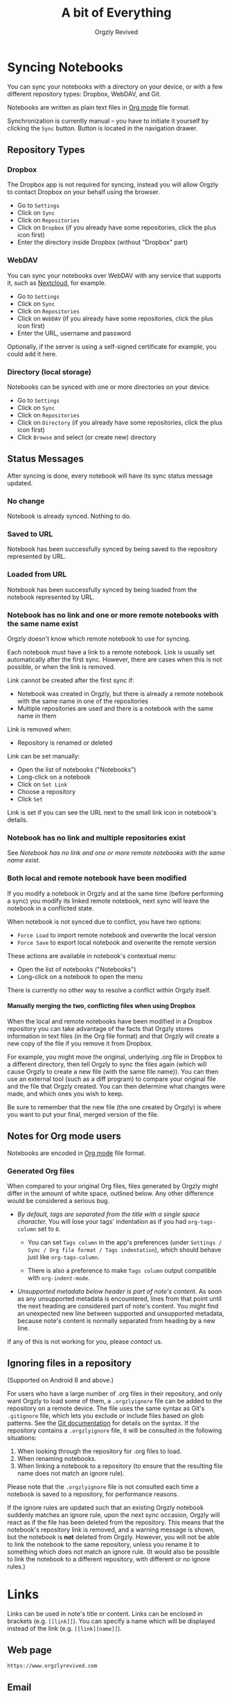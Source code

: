 #+TITLE: A bit of Everything
#+AUTHOR: Orgzly Revived
#+OPTIONS: html-postamble:nil num:nil H:10

#+BEGIN_SRC elisp :exports none :results silent
  (save-excursion
    (goto-char (point-max))
    (while (outline-previous-heading)
      (unless (org-entry-get (point) "CUSTOM_ID")
        (org-set-property "CUSTOM_ID" (format "%07x" (random #x10000000))))))
#+END_SRC

* Syncing Notebooks
:PROPERTIES:
:CUSTOM_ID: synchronization
:END:

You can sync your notebooks with a directory on your device, or
with a few different repository types: Dropbox, WebDAV, and Git.

Notebooks are written as plain text files in [[https://orgmode.org][Org mode]] file format.

Synchronization is currently manual -- you have to initiate it
yourself by clicking the ~Sync~ button. Button is located in the
navigation drawer.

** Repository Types
:PROPERTIES:
:CUSTOM_ID: 72c5baa
:END:
*** Dropbox
:PROPERTIES:
:CUSTOM_ID: sync-repo-dropbox
:END:

The Dropbox app is not required for syncing, instead you will allow
Orgzly to contact Dropbox on your behalf using the browser.

- Go to ~Settings~
- Click on ~Sync~
- Click on ~Repositories~
- Click on ~Dropbox~ (if you already have some repositories, click the plus icon first)
- Enter the directory inside Dropbox (without "Dropbox" part)

*** WebDAV
:PROPERTIES:
:CUSTOM_ID: sync-repo-webdav
:END:

You can sync your notebooks over WebDAV with any service that supports
it, such as [[https://nextcloud.com/][Nextcloud]], for example.

- Go to ~Settings~
- Click on ~Sync~
- Click on ~Repositories~
- Click on ~WebDAV~ (if you already have some repositories, click the plus icon first)
- Enter the URL, username and password

Optionally, if the server is using a self-signed certificate for
example, you could add it here.

*** Directory (local storage)
:PROPERTIES:
:CUSTOM_ID: sync-repo-directory
:END:

Notebooks can be synced with one or more directories on your device.

- Go to ~Settings~
- Click on ~Sync~
- Click on ~Repositories~
- Click on ~Directory~ (if you already have some repositories, click the plus icon first)
- Click ~Browse~ and select (or create new) directory

** Status Messages
:PROPERTIES:
:CUSTOM_ID: 9a103af
:END:

After syncing is done, every notebook will have its sync status
message updated.

*** No change
:PROPERTIES:
:CUSTOM_ID: 3a30eae
:END:

Notebook is already synced. Nothing to do.

*** Saved to URL
:PROPERTIES:
:CUSTOM_ID: c005876
:END:

Notebook has been successfully synced by being saved to the repository
represented by URL.

*** Loaded from URL
:PROPERTIES:
:CUSTOM_ID: 77c53bc
:END:

Notebook has been successfully synced by being loaded from the
notebook represented by URL.

*** Notebook has no link and one or more remote notebooks with the same name exist
:PROPERTIES:
:CUSTOM_ID: 0eb6241
:END:

Orgzly doesn't know which remote notebook to use for syncing.

Each notebook must have a link to a remote notebook. Link is
usually set automatically after the first sync. However, there are
cases when this is not possible, or when the link is removed.

Link cannot be created after the first sync if:

- Notebook was created in Orgzly, but there is already a remote
  notebook with the same name in one of the repositories
- Multiple repositories are used and there is a notebook with the same
  name in them

Link is removed when:

- Repository is renamed or deleted

Link can be set manually:

- Open the list of notebooks ("Notebooks")
- Long-click on a notebook
- Click on ~Set Link~
- Choose a repository
- Click ~Set~

Link is set if you can see the URL next to the small link icon in
notebook's details.

*** Notebook has no link and multiple repositories exist
:PROPERTIES:
:CUSTOM_ID: 4268ee7
:END:

See [[Notebook has no link and one or more remote notebooks with the same name exist]].

*** Both local and remote notebook have been modified
:PROPERTIES:
:CUSTOM_ID: both-local-and-remote-notebook-have-been-modified
:END:

If you modify a notebook in Orgzly and at the same time (before
performing a sync) you modify its linked remote notebook, next sync
will leave the notebook in a conflicted state.

When notebook is not synced due to conflict, you have two options:

- ~Force Load~ to import remote notebook and overwrite the local version
- ~Force Save~ to export local notebook and overwrite the remote version

These actions are available in notebook's contextual menu:

- Open the list of notebooks ("Notebooks")
- Long-click on a notebook to open the menu

There is currently no other way to resolve a conflict within Orgzly itself.

**** Manually merging the two, conflicting files when using Dropbox
:PROPERTIES:
:CUSTOM_ID: cd5aaec
:END:

When the local and remote notebooks have been modified in a Dropbox
repository you can take advantage of the facts that Orgzly stores
information in text files (in the Org file format) and that Orgzly
will create a new copy of the file if you remove it from Dropbox.

For example, you might move the original, underlying .org file in
Dropbox to a different directory, then tell Orgzly to sync the files
again (which will cause Orgzly to create a new file (with the same
file name)).  You can then use an external tool (such as a diff
program) to compare your original file and the file that Orgzly
created.  You can then determine what changes were made, and which
ones you wish to keep.

Be sure to remember that the new file (the one created by Orgzly) is
where you want to put your final, merged version of the file.

** Notes for Org mode users
:PROPERTIES:
:CUSTOM_ID: org-mode
:END:

Notebooks are encoded in [[https://orgmode.org][Org mode]] file format.

*** Generated Org files
:PROPERTIES:
:CUSTOM_ID: d25f20c
:END:

When compared to your original Org files, files generated by Orgzly
might differ in the amount of white space, outlined below. Any other
difference would be considered a serious bug.

- /By default, tags are separated from the title with a single space
  character./ You will lose your tags' indentation as if you had
  ~org-tags-column~ set to ~0~.

  - You can set ~Tags column~ in the app's preferences (under
    ~Settings / Sync / Org file format / Tags indentation~), which
    should behave just like ~org-tags-column~.

  - There is also a preference to make ~Tags column~ output compatible
    with ~org-indent-mode~.

- /Unsupported metadata below header is part of note's content./ As
  soon as any unsupported metadata is encountered, lines from that point
  until the next heading are considered part of note's content.  You
  might find an unexpected new line between supported and unsupported
  metadata, because note's content is normally separated from heading
  by a new line.

If any of this is not working for you, please [[Contact][contact]] us.

** Ignoring files in a repository
:PROPERTIES:
:CUSTOM_ID: a51773f
:END:

(Supported on Android 8 and above.)

For users who have a large number of .org files in their repository, and only want Orgzly to load some of them, a =.orgzlyignore= file can be added to the repository on a remote device. The file uses the same syntax as Git's =.gitignore= file, which lets you exclude or include files based on glob patterns. See the [[https://git-scm.com/docs/gitignore#_pattern_format][Git documentation]] for details on the syntax. If the repository contains a =.orgzlyignore= file, it will be consulted in the following situations:

1. When looking through the repository for .org files to load.
2. When renaming notebooks.
3. When linking a notebook to a repository (to ensure that the resulting file name does not match an ignore rule).

Please note that the =.orgzlyignore= file is not consulted each time a notebook is saved to a repository, for performance reasons.

If the ignore rules are updated such that an existing Orgzly notebook suddenly matches an ignore rule, upon the next sync occasion, Orgzly will react as if the file has been deleted from the repository. This means that the notebook's repository link is removed, and a warning message is shown, but the notebook is *not* deleted from Orgzly. However, you will not be able to link the notebook to the same repository, unless you rename it to something which does not match an ignore rule. (It would also be possible to link the notebook to a different repository, with different or no ignore rules.)

* Links
:PROPERTIES:
:CUSTOM_ID: links
:END:

Links can be used in note's title or content. Links can be enclosed in
brackets (e.g. =[[link]]=). You can specify a name which will be displayed
instead of the link (e.g. =[[link][name]]=).

** Web page
:PROPERTIES:
:CUSTOM_ID: 6874100
:END:

=https://www.orgzlyrevived.com=

** Email
:PROPERTIES:
:CUSTOM_ID: 21a1d14
:END:

=mailto:support@orgzlyrevived.com=

** Telephone number
:PROPERTIES:
:CUSTOM_ID: 0630ac2
:END:

You can dial a phone number, compose SMS or MMS.

- =tel:1-800-555-0199=
- =voicemail:1-800-555-0199=
- =sms:1-800-555-0199=
- =sms:1-800-555-0199?body=omw%20brt=
- =smsto:1-800-555-0199=
- =mms:1-800-555-0199=
- =mmsto:1-800-555-0199=

** Location
:PROPERTIES:
:CUSTOM_ID: 93214ea
:END:

To open a map you can specify the exact location or a search query.

- =geo:40.7128,-74.0060=
- =geo:0,0?q=new+york+city=
- =geo:40.7128,-74.0060?z=11=

** File
:PROPERTIES:
:CUSTOM_ID: a7a9f79
:END:

Links to external files are supported.

Files are *relative to the main storage directory* (e.g. =/sdcard=).

- =file:Download/document.txt=
- =file:Music/song.mp3=

In Settings, you can change the relative root to point to any directory on your
device. There is one setting to set the root for absolute links (e.g. =file:/readme.txt=),
and another setting to set the root for relative links (e.g. =file:readme.txt=).

** Note
:PROPERTIES:
:CUSTOM_ID: 33542dd
:END:

Linking to notes is done using properties. Two properties are supported -- =ID= and
=CUSTOM_ID=.

If you set note's property =ID= to
=123e4567-e89b-12d3-a456-426655440000= you can link to the note using:

=id:123e4567-e89b-12d3-a456-426655440000=

Value can be anything, but [[https://en.wikipedia.org/wiki/Universally_unique_identifier][UUID]] is recommended.

If you prefer a more user-friendly value, use =CUSTOM_ID=
property. This type of link starts with =#= character, followed by the
property value. It must be enclosed in brackets. If you set
=CUSTOM_ID= to =Meeting checklist=, linking to that note is done
using:

=[[#Meeting checklist]]=

** Notebook
:PROPERTIES:
:CUSTOM_ID: 9d5f3b9
:END:

*** Using the notebook's =ID= property
:PROPERTIES:
:CUSTOM_ID: 49c8c05
:END:

You can link to notebooks by their =ID= property.

For example, if you set the notebooks's =ID= property to
=123e4567-e89b-12d3-a456-426655440000=, you can link to it using:

=id:123e4567-e89b-12d3-a456-426655440000=

The value of the =ID= property can be anything, but [[https://en.wikipedia.org/wiki/Universally_unique_identifier][UUID]] is recommended.

*** Using the notebook's file path
:PROPERTIES:
:CUSTOM_ID: c5b0e4b
:END:

You can link to a notebook within the app just like you would link to an external file:

=file:gtd.org=

Only the file name matters, and it has to match the notebook you are linking to.

* Search
:PROPERTIES:
:CUSTOM_ID: search
:END:

Search expressions are separated with space.

They are implicitly joined by logical =AND=. =OR= operator is also
supported. Both operators are case insensitive. =AND= has higher
precedence than =OR=.

** Search expressions
:PROPERTIES:
:CUSTOM_ID: search-expressions
:END:

Following search expressions are supported.

Some of them support ~.~ (NOT) operator (see the last column).

|-----------------+--------------------------+-------------------+---|
| Expression      | Finds notes              | Example           | . |
|-----------------+--------------------------+-------------------+---|
| =s.PERIOD=      | Scheduled within period  | ~s.today~         | N |
| =d.PERIOD=      | Deadline within period   | ~d.le.2d~         | N |
| =e.PERIOD=      | Event within period      | ~e.ge.now~        | N |
| =c.PERIOD=      | Closed within period     | ~c.yesterday~     | N |
| =cr.PERIOD=     | Created within period    | ~cr.ge.yesterday~ | N |
| =i.STATE=       | With state               | ~i.todo~          | Y |
| =it.STATE-TYPE= | With state type          | ~.it.done~        | Y |
| =b.NOTEBOOK=    | From notebook            | ~.b.Work~         | Y |
| =t.TAG=         | With tag (inherited too) | ~t.errand~        | Y |
| =tn.TAG=        | With tag (note's only)   | ~tn.toRead~       | Y |
| =p.PRIORITY=    | Having priority          | ~.p.c~            | Y |
| =ps.PRIORITY=   | Having set priority      | ~ps.b~            | Y |
|-----------------+--------------------------+-------------------+---|

=PERIOD= can be:

- =OP.TIME= -- matches time
- =none= (or =no=) -- matches notes without the property

=OP= can be:
- =eq= -- equal to =TIME=
- =ne= -- not equal to =TIME=
- =lt= -- less than =TIME=
- =le= -- less than or equal to =TIME=
- =gt= -- greater than =TIME=
- =ge= -- greater than or equal to =TIME=

If =OP= is not specified:
- Default value for =s=, =d= and =cr= is =le=
- Default value for =c= is =eq=

=TIME= can be:
- =NM= -- =N= minutes from now
- =Nh= -- =N= hours from now
- =Nd= -- =N= days from now
- =Nw= -- =N= weeks from now
- =Nm= -- =N= months from now
- =Ny= -- =N= years from now

=N= can be negative.

For example:
- =-2h= -- two hours ago
- =5d= -- five days from today
- =-2w= -- two weeks ago
- =3m= -- three months from today
- =1y= -- one year from today
- =-10M= -- ten minutes ago

Few aliases for =TIME= are available:
- =tomorrow=, =tmrw= or =tom=
- =today= or =tod=
- =now=
- =yesterday=

=STATE= is a keyword like =TODO=, =DONE=, =NEW=, etc. Keywords are
case insensitive. Only states specified in Settings can be searched
by. Any keywords not included in the settings are not treated as
states - they become part of note's title.

=STATE-TYPE= can be =todo=, =done= or =none=.

=NOTEBOOK= is the name of notebook. It must be surrounded with double
quotes if it contains spaces.

=TAG= is searched as a substring. For example ~t.bee~ will find notes
which are tagged with =beeblebrox=.

=PRIORITY= is a priority starting from =A=.

** Sorting
:PROPERTIES:
:CUSTOM_ID: search-sorting
:END:

Default ordering of notes is by notebook name then priority. If =s= or
=d= are used in the query, they are also sorted by scheduled or
deadline time. They are always sorted by position in the notebook
last.

You can change this behavior by using =o= operator.

Using =o.PROPERTY= will sort notes by property. =.o.PROPERTY= is also
supported which sorts notes by property in reverse order. You can
specify multiple operators and they will be used in order.

Following properties are supported:

|-----------------------------+-------------------------------|
| Property                    | Order by                      |
|-----------------------------+-------------------------------|
| =b= =book= =notebook=       | Notebook name                 |
| =t= =title=                 | Title                         |
| =s= =sched= =scheduled=     | Scheduled time                |
| =d= =dead= =deadline=       | Deadline time                 |
| =e= =event=                 | Event time                    |
| =c= =close= =closed=        | Closed time                   |
| =cr= =created=              | Created-at time               |
| =p= =pri= =prio= =priority= | Priority                      |
| =st= =state=                | States as defined in Settings |
|-----------------------------+-------------------------------|

When a note contains multiple events, only one of those events is
considered when sorting. With =o.event= the oldest event is used. With
=.o.event= most recent event is used.

** Agenda
:PROPERTIES:
:CUSTOM_ID: search-agenda
:END:

You can add =ad.DAYS= to any query to display search results grouped by day.

=DAYS= is a number of days you want to display.

For example, ~(t.gym or t.class) ad.3~ will display notes tagged with
=gym= or =class= with any type of time set within next 3 days.

** Examples
:PROPERTIES:
:CUSTOM_ID: search-examples
:END:

- ~i.todo t.john~ - Search for =TODO= notes which are tagged with =john=
- ~b.Work .i.done~ - Search in notebook =Work= for notes without =DONE= state
- ~(b.Home or b.Work) phone~ - Search in notebooks =Home= and =Work= for notes which contain the string =phone= in their title, content or any of the tags
- ~s.1d p.a~ - Search for priority =A= notes scheduled for tomorrow or earlier (same as ~p.a s.tom~)
- ~s.ge.today o.book o.pri~ - Search for notes scheduled for today or later, sorting them by notebook name then priority
- ~o.book o.pri o.s~ - Sort by notebook name then priority then scheduled time
- ~p.b~ - Search for notes with priority =B= (includes notes with no priority if default priority is =B=)
- ~ps.b~ - Search for notes with priority set to =B=

** Search Results
:PROPERTIES:
:CUSTOM_ID: b0b0976
:END:

For each note you can tap on it to edit the note immediately.  For
each note you can also swipe right to display a menu of options that
allow you to assign a starting time, cycle through the =TODO= and
=DONE= states, or to simply mark the note as =DONE=.  If you swipe
left you'll be given a single option: displaying the note in the
notebook that contains it.

* FAQ
:PROPERTIES:
:CUSTOM_ID: faq
:END:

** How much does it cost?
:PROPERTIES:
:CUSTOM_ID: cost
:END:

Orgzly Revived is free.

** Is the source code available?
:PROPERTIES:
:CUSTOM_ID: source-code
:END:

Yes, the source code is available on [[https://github.com/orgzly-revived/orgzly-android-revived][GitHub]].

** I don't use Google Play, any alternatives?
:PROPERTIES:
:CUSTOM_ID: 96f0fcb
:END:

Orgzly Revived is also available on [[https://f-droid.org/app/com.orgzlyrevived][F-Droid]]. Or you can download APK files
directly from the [[https://github.com/orgzly-revived/orgzly-android-revived/releases][GitHub releases]] page.

** Dropbox sync option is missing
:PROPERTIES:
:CUSTOM_ID: f695589
:END:

Are you using F-Droid version? Dropbox is only available in Google
Play's version of the app.

** Is there an iOS version?
:PROPERTIES:
:CUSTOM_ID: ios
:END:

No, only Android version is available at the moment.

* Privacy Policy
:PROPERTIES:
:CUSTOM_ID: privacy
:END:

See [[https://www.orgzlyrevived.com/privacy][Privacy Policy]].

* Contact
:PROPERTIES:
:CUSTOM_ID: contact
:END:

Email us at [[mailto:support@orgzlyrevived.com][support@orgzlyrevived.com]] and visit [[https://www.orgzlyrevived.com][Orgzlyrevived.com]].

Help us localize Orgzly by joining our [[https://crowdin.com/project/orgzly-revived][Crowdin project]].
